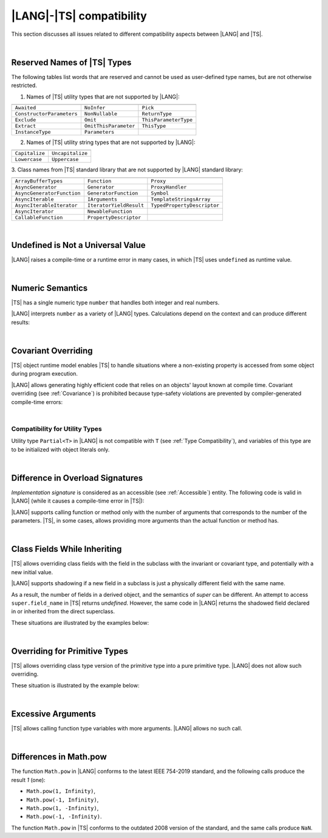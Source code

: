 ..
    Copyright (c) 2021-2024 Huawei Device Co., Ltd.
    Licensed under the Apache License, Version 2.0 (the "License");
    you may not use this file except in compliance with the License.
    You may obtain a copy of the License at
    http://www.apache.org/licenses/LICENSE-2.0
    Unless required by applicable law or agreed to in writing, software
    distributed under the License is distributed on an "AS IS" BASIS,
    WITHOUT WARRANTIES OR CONDITIONS OF ANY KIND, either express or implied.
    See the License for the specific language governing permissions and
    limitations under the License.

.. _|LANG| |TS| compatibility:

|LANG|-|TS| compatibility
#########################

.. meta:
    frontend_status: None

This section discusses all issues related to different compatibility aspects
between |LANG| and |TS|.

|

.. _Reserved Names of TS Types:

Reserved Names of |TS| Types
****************************

The following tables list words that are reserved and cannot be used as
user-defined type names, but are not otherwise restricted.

.. index::
   reserved names of |TS| types

1. Names of |TS| utility types that are not supported by |LANG|:

+---------------------------+-----------------------+-----------------------+
|                           |                       |                       |
+===========================+=======================+=======================+
| ``Awaited``               | ``NoInfer``           | ``Pick``              |
+---------------------------+-----------------------+-----------------------+
| ``ConstructorParameters`` | ``NonNullable``       | ``ReturnType``        |
+---------------------------+-----------------------+-----------------------+
| ``Exclude``               | ``Omit``              | ``ThisParameterType`` |
+---------------------------+-----------------------+-----------------------+
| ``Extract``               | ``OmitThisParameter`` | ``ThisType``          |
+---------------------------+-----------------------+-----------------------+
| ``InstanceType``          | ``Parameters``        |                       |
+---------------------------+-----------------------+-----------------------+

2. Names of |TS| utility string types that are not supported by |LANG|:

+----------------+-------------------+
|                |                   |
+================+===================+
| ``Capitalize`` | ``Uncapitalize``  |
+----------------+-------------------+
| ``Lowercase``  | ``Uppercase``     |
+----------------+-------------------+

3. Class names from |TS| standard library that are not supported by |LANG|
standard library:

+---------------------------+-------------------------+-----------------------------+
|                           |                         |                             |
+===========================+=========================+=============================+
| ``ArrayBufferTypes``      | ``Function``            | ``Proxy``                   |
+---------------------------+-------------------------+-----------------------------+
| ``AsyncGenerator``        | ``Generator``           | ``ProxyHandler``            |
+---------------------------+-------------------------+-----------------------------+
| ``AsyncGeneratorFunction``| ``GeneratorFunction``   | ``Symbol``                  |
+---------------------------+-------------------------+-----------------------------+
| ``AsyncIterable``         | ``IArguments``          | ``TemplateStringsArray``    |
+---------------------------+-------------------------+-----------------------------+
| ``AsyncIterableIterator`` | ``IteratorYieldResult`` | ``TypedPropertyDescriptor`` |
+---------------------------+-------------------------+-----------------------------+
| ``AsyncIterator``         | ``NewableFunction``     |                             |
+---------------------------+-------------------------+-----------------------------+
| ``CallableFunction``      | ``PropertyDescriptor``  |                             |
+---------------------------+-------------------------+-----------------------------+

|

.. _No undefined as universal value:

Undefined is Not a Universal Value
**********************************

.. meta:
    frontend_status: Done

|LANG| raises a compile-time or a runtime error in many cases, in which
|TS| uses ``undefined`` as runtime value.

.. code-block-meta:
   expect-cte

.. code-block:: typescript
   :linenos:

    let array = new Array<number>
    let x = array [1234]
       // TypeScript: x will be assigned with undefined value !!!
       // ArkTS: compile-time error if analysis may detect array out of bounds
       //        violation or runtime error ArrayOutOfBounds
    console.log(x)

|

.. _Numeric semantics:

Numeric Semantics
*****************

.. meta:
    frontend_status: Done

|TS| has a single numeric type ``number`` that handles both integer and real
numbers.

|LANG| interprets ``number`` as a variety of |LANG| types. Calculations depend
on the context and can produce different results:

.. code-block-meta:

.. code-block:: typescript
   :linenos:

    let n = 1
       // TypeScript: treats 'n' as having type number
       // ArkTS: treats 'n' as having type int to reach max code performance

    console.log(n / 2)
       // TypeScript: will print 0.5 - floating-point division is used
       // ArkTS: will print 0 - integer division is used

|

.. _Covariant overriding:

Covariant Overriding
********************

.. meta:
    frontend_status: Done

|TS| object runtime model enables |TS| to handle situations where a
non-existing property is accessed from some object during program execution.

|LANG| allows generating highly efficient code that relies on an objects'
layout known at compile time. Covariant overriding (see :ref:`Covariance`)
is prohibited because type-safety violations are prevented
by compiler-generated compile-time errors:

.. code-block:: typescript
   :linenos:

    class Base {
       foo (p: Base) {}
    }
    class Derived extends Base {
       override foo (p: Derived)
          // ArkTS will issue a compile-time error - incorrect overriding
       {
           console.log ("p.field unassigned = ", p.field)
              // TypeScript will print 'p.field unassigned =  undefined'
           p.field = 666 // Access the field
           console.log ("p.field assigned   = ", p.field)
              // TypeScript will print 'p.field assigned   =  666'
           p.method() // Call the method
              // TypeScript will generate runtime error: p.method is not a function
       }
       method () {}
       field: number = 0
    }

    let base: Base = new Derived
    base.foo (new Base)

|

.. _Compatibility for utility types:

Compatibility for Utility Types
===============================

.. meta:
    frontend_status: Done

Utility type ``Partial<T>`` in |LANG| is not compatible with ``T`` (see
:ref:`Type Compatibility`), and variables of this type are to be initialized
with object literals only.

.. code-block:: typescript
   :linenos:
    
    function <T> foo(t: T, part_t: Partial<T>) {
        part_t = t // compile-time error in ArkTS
    }

|

.. _Difference in Overload Signatures:

Difference in Overload Signatures
*********************************

.. meta:
    frontend_status: Partly

*Implementation signature* is considered as an accessible (see
:ref:`Accessible`) entity. The following code is valid in |LANG| (while it
causes a compile-time error in |TS|):

.. code-block-meta:
   not-subset

.. code-block:: typescript
   :linenos:

    function foo(): void
    function foo(x: string): void
    function foo(x?: string): void {
        /*body*/
    }

    foo(undefined) // compile-time error in Typescript

|LANG| supports calling function or method only with the number of arguments
that corresponds to the number of the parameters. |TS|, in some cases, allows
providing more arguments than the actual function or method has.

.. code-block-meta:
   expect-cte

.. code-block:: typescript
   :linenos:

    function foo(p1: string, p2: boolean): void
    function foo(p: string): void
       { console.log ("1st parameter := ", p)  }

    foo("1st argument", true) // compile-time error in ArkTS while OK for Typescript

|

.. _Class Fields While Inheriting:

Class Fields While Inheriting
*****************************

.. meta:
    frontend_status: Done

|TS| allows overriding class fields with the field in the subclass with
the invariant or covariant type, and potentially with a new initial value.

|LANG| supports shadowing if a new field in a subclass is just a physically
different field with the same name.

As a result, the number of fields in a derived object, and the semantics of
*super* can be different. An attempt to access ``super.field_name`` in |TS|
returns *undefined*. However, the same code in |LANG| returns the shadowed
field declared in or inherited from the direct superclass.

These situations are illustrated by the examples below:

.. code-block-meta:

.. code-block:: typescript
   :linenos:


   class Base {
     field: number = 666
   }
   class Derived extends Base {
     field: number = 555
     foo () {
        console.log (this.field, super.field)
     }
   }
   let d = new Derived
   console.log (d)
   d.foo()
   // TypeScript output
   // Derived { field: 555 }
   // 555 undefined
   // ArkTS output
   // { field: 666, field: 555 }
   // 555 666

|

.. _Overriding for Primitive Types:

Overriding for Primitive Types
******************************

|TS| allows overriding class type version of the primitive type into a pure
primitive type. |LANG| does not allow such overriding.

These situation is illustrated by the example below:

.. code-block:: typescript
   :linenos:


   class Base {
     foo(): Number { return 5 }
   }
   class Derived extends Base {
     foo(): number { return 5 } // Such overriding is prohibited
   }

|

.. _Excessive Arguments:

Excessive Arguments
*******************

.. meta:
    frontend_status: None

|TS| allows calling function type variables with more arguments.
|LANG| allows no such call.


.. code-block:: typescript
   :linenos:


    let foo: (x?: number, y?: string) => void = ():void => {}
        /* compile-time error in ArkTS as call with more than zero arguments
           is invalid while OK for the Typescript */

    foo = (p?: number):void => {} 
        /* compile-time error in ArkTS as call with two arguments is
           invalid while OK for the Typescript */

|

.. _Differences in Math.pow:

Differences in Math.pow
***********************

.. meta:
    frontend_status: Done

The function ``Math.pow`` in |LANG| conforms to the latest IEEE 754-2019
standard, and the following calls produce the result *1* (one):

- ``Math.pow(1, Infinity)``,
- ``Math.pow(-1, Infinity)``,
- ``Math.pow(1, -Infinity)``,
- ``Math.pow(-1, -Infinity)``.


The function ``Math.pow`` in |TS| conforms to the outdated 2008 version of the
standard, and the same calls produce ``NaN``.

.. index::
   IEEE 754

